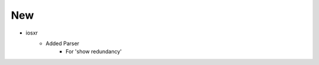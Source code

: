 --------------------------------------------------------------------------------
                                New
--------------------------------------------------------------------------------
* iosxr
    * Added Parser
        * For 'show redundancy'